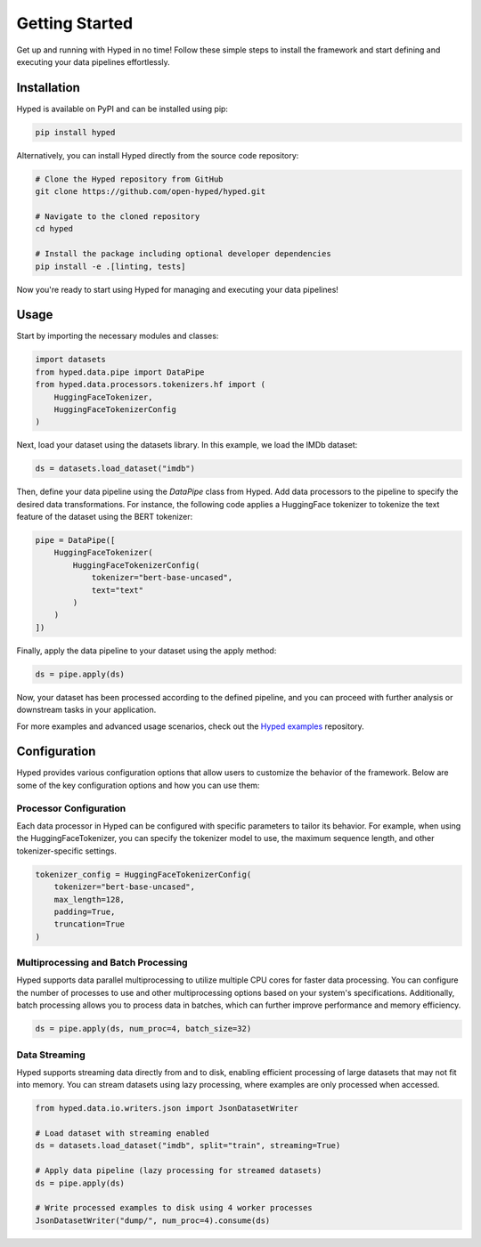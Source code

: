 Getting Started
===============

Get up and running with Hyped in no time! Follow these simple steps to install the framework and start defining and executing your data pipelines effortlessly.

Installation
------------

Hyped is available on PyPI and can be installed using pip:

.. code-block:: bash

    pip install hyped

Alternatively, you can install Hyped directly from the source code repository:

.. code-block:: bash

    # Clone the Hyped repository from GitHub
    git clone https://github.com/open-hyped/hyped.git

    # Navigate to the cloned repository
    cd hyped

    # Install the package including optional developer dependencies
    pip install -e .[linting, tests]

Now you're ready to start using Hyped for managing and executing your data pipelines!

Usage
-----

Start by importing the necessary modules and classes:

.. code-block:: python

    import datasets
    from hyped.data.pipe import DataPipe
    from hyped.data.processors.tokenizers.hf import (
        HuggingFaceTokenizer,
        HuggingFaceTokenizerConfig
    )

Next, load your dataset using the datasets library. In this example, we load the IMDb dataset:

.. code-block:: python

    ds = datasets.load_dataset("imdb")

Then, define your data pipeline using the `DataPipe` class from Hyped. Add data processors to the pipeline to specify the desired data transformations. For instance, the following code applies a HuggingFace tokenizer to tokenize the text feature of the dataset using the BERT tokenizer:

.. code-block:: python

    pipe = DataPipe([
        HuggingFaceTokenizer(
            HuggingFaceTokenizerConfig(
                tokenizer="bert-base-uncased",
                text="text"
            )
        )
    ])

Finally, apply the data pipeline to your dataset using the apply method:

.. code-block:: python

    ds = pipe.apply(ds)

Now, your dataset has been processed according to the defined pipeline, and you can proceed with further analysis or downstream tasks in your application.

For more examples and advanced usage scenarios, check out the `Hyped examples <https://github.com/open-hyped/examples>`_ repository.

Configuration
-------------

Hyped provides various configuration options that allow users to customize the behavior of the framework. Below are some of the key configuration options and how you can use them:

Processor Configuration
~~~~~~~~~~~~~~~~~~~~~~~

Each data processor in Hyped can be configured with specific parameters to tailor its behavior. For example, when using the HuggingFaceTokenizer, you can specify the tokenizer model to use, the maximum sequence length, and other tokenizer-specific settings.

.. code-block:: python

    tokenizer_config = HuggingFaceTokenizerConfig(
        tokenizer="bert-base-uncased",
        max_length=128,
        padding=True,
        truncation=True
    )

Multiprocessing and Batch Processing
~~~~~~~~~~~~~~~~~~~~~~~~~~~~~~~~~~~~

Hyped supports data parallel multiprocessing to utilize multiple CPU cores for faster data processing. You can configure the number of processes to use and other multiprocessing options based on your system's specifications. Additionally, batch processing allows you to process data in batches, which can further improve performance and memory efficiency.

.. code-block:: python

    ds = pipe.apply(ds, num_proc=4, batch_size=32)

Data Streaming
~~~~~~~~~~~~~~

Hyped supports streaming data directly from and to disk, enabling efficient processing of large datasets that may not fit into memory. You can stream datasets using lazy processing, where examples are only processed when accessed.

.. code-block:: python

    from hyped.data.io.writers.json import JsonDatasetWriter

    # Load dataset with streaming enabled
    ds = datasets.load_dataset("imdb", split="train", streaming=True)

    # Apply data pipeline (lazy processing for streamed datasets)
    ds = pipe.apply(ds)

    # Write processed examples to disk using 4 worker processes
    JsonDatasetWriter("dump/", num_proc=4).consume(ds)

